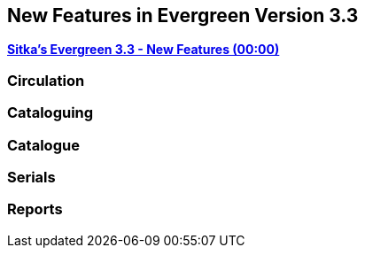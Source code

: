 New Features in Evergreen Version 3.3
-------------------------------------

link:https://youtu.be/QPKQm5HHjWA[*Sitka's Evergreen 3.3 - New Features (00:00)*]


Circulation
~~~~~~~~~~~


Cataloguing
~~~~~~~~~~~



Catalogue
~~~~~~~~~~


Serials
~~~~~~~



Reports
~~~~~~~
